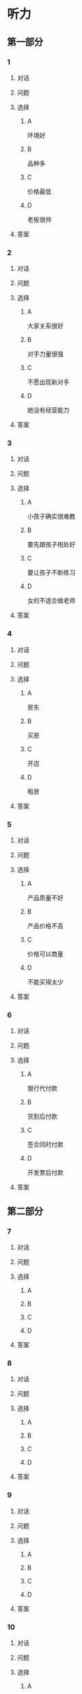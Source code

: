 * 听力

** 第一部分

*** 1

**** 对话



**** 问题



**** 选择

***** A

环境好

***** B

品种多

***** C

价格最低

***** D

老板很帅

**** 答案



*** 2

**** 对话



**** 问题



**** 选择

***** A

大家关系很好

***** B

对手力量很强

***** C

不愿出现新对手

***** D

她没有经营能力

**** 答案



*** 3

**** 对话



**** 问题



**** 选择

***** A

小孩子确实很难教

***** B

要先跟孩子相处好

***** C

要让孩子不断练习

***** D

女的不适合做老师

**** 答案



*** 4

**** 对话



**** 问题



**** 选择

***** A

房东

***** B

买房

***** C

开店

***** D

租房

**** 答案



*** 5

**** 对话



**** 问题



**** 选择

***** A

产品质量不好

***** B

产品价格不高

***** C

价格可以商量

***** D

不能买得太少

**** 答案



*** 6

**** 对话



**** 问题



**** 选择

***** A

银行代付款

***** B

货到后付款

***** C

签合同时付款

***** D

开发票后付款

**** 答案

** 第二部分

*** 7

**** 对话



**** 问题



**** 选择

***** A



***** B



***** C



***** D



**** 答案





*** 8

**** 对话



**** 问题



**** 选择

***** A



***** B



***** C



***** D



**** 答案





*** 9

**** 对话



**** 问题



**** 选择

***** A



***** B



***** C



***** D



**** 答案





*** 10

**** 对话



**** 问题



**** 选择

***** A



***** B



***** C



***** D



**** 答案





*** 11-12

**** 对话



**** 题目

***** 11

****** 问题



****** 选择

******* A



******* B



******* C



******* D



****** 答案



***** 12

****** 问题



****** 选择

******* A



******* B



******* C



******* D



****** 答案

*** 13-14

**** 段话



**** 题目

***** 13

****** 问题



****** 选择

******* A



******* B



******* C



******* D



****** 答案



***** 14

****** 问题



****** 选择

******* A



******* B



******* C



******* D



****** 答案


* 阅读

** 第一部分

*** 课文



*** 题目


**** 15

***** 选择

****** A



****** B



****** C



****** D



***** 答案



**** 16

***** 选择

****** A



****** B



****** C



****** D



***** 答案



**** 17

***** 选择

****** A



****** B



****** C



****** D



***** 答案



**** 18

***** 选择

****** A



****** B



****** C



****** D



***** 答案



** 第二部分

*** 19
:PROPERTIES:
:ID: d02a1027-b9f3-4d84-8894-cd7541c4d717
:END:

**** 段话

商业领域其实和自然界一样，自然界中的生物，适当有一些“敌人”，会促使它们生长得更好；同样，对手并不会妨碍我的发展，反而会促进经营，让我获得更多利益。所以，我不但不想挤垮对手，在需要的时候反而还会帮助他们。

**** 选择

***** A

商界是自然界的一部分

***** B

敌人中也有乐于助人的人

***** C

对手之间可能会相互促进

***** D

对手不一定能被挤垮

**** 答案

c

*** 20
:PROPERTIES:
:ID: eaca383e-4589-4893-8807-93f2337e711c
:END:

**** 段话

梅瑞是美国一家著名的大型百货公司。该公司的购物大厅里有一个咨询服务台，其主要职责是，如果消费者在梅瑞公司没买到自己想要的商品，咨询台的工作人员会介绍他到另一家有这种商品的商店。梅瑞公司这一违反常规的做法，不仅获得了顾客的好感，也赢得了对手的信任与尊重。

**** 选择

***** A

梅瑞是美国最大的一家百货公司

***** B

梅瑞公司会把顾客介绍给竞争对手

***** C

梅瑞公司与对手之间的竞争非常激烈

***** D

梅瑞公司的这种营销手段让人难以接受

**** 答案

b

*** 21
:PROPERTIES:
:ID: f5dfd45c-5849-4fbe-bf6a-3f1a3f8fdeae
:END:

**** 段话

女人逛超市从来不怕累，为了找到喜欢的商品，跑断腿都不怕；找到之后，还会根据价格反复比较，精挑细选。有时候，就算没有找到自己喜欢的商品，女人也会大包小包，买很多其他东西回来。而男人去超市时普遍都目标明确，他们清楚自己到底要买什么，直接把购物车推到该商品的货架前，不管贵不贵，拿起来就往购物车里装。他们不愿意比较价格，也不会去寻找打折商品。

**** 选择

***** A

女人逛超市常常会跑断腿

***** B

女人不愿意寻找打折商品

***** C

在超市男人负责推购物车

***** D

男人买东西一般比较干脆

**** 答案

d

*** 22
:PROPERTIES:
:ID: 05cf3258-8396-45bb-b293-37d93e7bd17f
:END:

**** 段话

有句话叫风险与收益并存。你想追求高收益高利润，就一定会有相对较大的风险，没有什么投资是稳赚不赔的。要投资，首先要做好承担亏损的思想准备。尤其是初期投资，最高目标就是保值不亏，当然，这个“不亏”的意思是说，不管外面的市场怎久变化，我们用来投资的钱，还值原来的那么多。

**** 选择

***** A

投资多少，就能得到多少

***** B

所有的投资都可能有风险

***** C

投资的钱不值原来那么多

***** D

初期投资一定会有亏损

**** 答案

b

** 第三部分

*** 23-25

**** 课文



**** 题目

***** 23

****** 问题



****** 选择

******* A



******* B



******* C



******* D



****** 答案


***** 24

****** 问题



****** 选择

******* A



******* B



******* C



******* D



****** 答案


***** 25

****** 问题



****** 选择

******* A



******* B



******* C



******* D



****** 答案



*** 26-28

**** 课文



**** 题目

***** 26

****** 问题



****** 选择

******* A



******* B



******* C



******* D



****** 答案


***** 27

****** 问题



****** 选择

******* A



******* B



******* C



******* D



****** 答案


***** 28

****** 问题



****** 选择

******* A



******* B



******* C



******* D



****** 答案



* 书写

** 第一部分

*** 29

**** 词语

***** 1



***** 2



***** 3



***** 4



***** 5



**** 答案

***** 1



*** 30

**** 词语

***** 1



***** 2



***** 3



***** 4



***** 5



**** 答案

***** 1



*** 31

**** 词语

***** 1



***** 2



***** 3



***** 4



***** 5



**** 答案

***** 1




